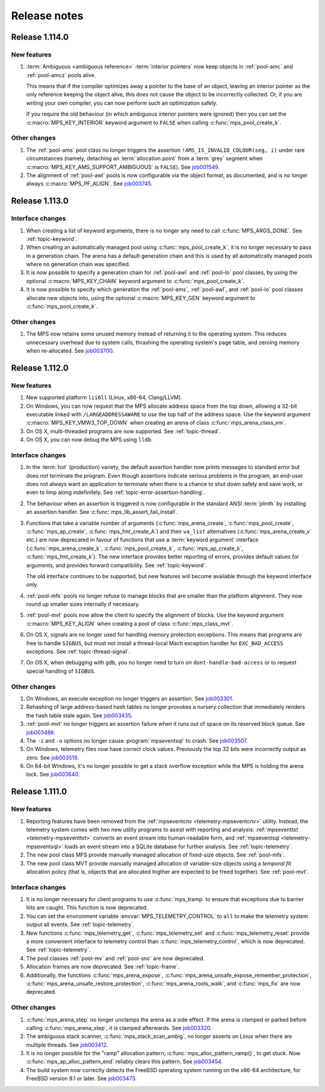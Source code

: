 .. _release-notes:

Release notes
=============

.. _release-notes-1.114:

Release 1.114.0
---------------

New features
............

#. :term:`Ambiguous <ambiguous reference>` :term:`interior pointers`
   now keep objects in :ref:`pool-amc` and :ref:`pool-amcz` pools
   alive.

   This means that if the compiler optimizes away a pointer to the
   base of an object, leaving an interior pointer as the only
   reference keeping the object alive, this does not cause the object
   to be incorrectly collected. Or, if you are writing your own
   compiler, you can now perform such an optimization safely.

   If you require the old behaviour (in which ambiguous interior
   pointers were ignored) then you can set the
   :c:macro:`MPS_KEY_INTERIOR` keyword argument to ``FALSE`` when
   calling :c:func:`mps_pool_create_k`.


Other changes
.............

#. The :ref:`pool-ams` pool class no longer triggers the assertion
   ``!AMS_IS_INVALID_COLOUR(seg, i)`` under rare circumstances
   (namely, detaching an :term:`allocation point` from a :term:`grey`
   segment when :c:macro:`MPS_KEY_AMS_SUPPORT_AMBIGUOUS` is
   ``FALSE``). See job001549_.

   .. _job001549: https://www.ravenbrook.com/project/mps/issue/job001549/

#. The alignment of :ref:`pool-awl` pools is now configurable via the
   object format, as documented, and is no longer always
   :c:macro:`MPS_PF_ALIGN`. See job003745_.

   .. _job003745: https://www.ravenbrook.com/project/mps/issue/job003745/


.. _release-notes-1.113:

Release 1.113.0
---------------

Interface changes
.................

#. When creating a list of keyword arguments, there is no longer any
   need to call :c:func:`MPS_ARGS_DONE`. See :ref:`topic-keyword`.

#. When creating an automatically managed pool using
   :c:func:`mps_pool_create_k`, it is no longer necessary to pass in a
   generation chain. The arena has a default generation chain and this
   is used by all automatically managed pools where no generation
   chain was specified.

#. It is now possible to specify a generation chain for
   :ref:`pool-awl` and :ref:`pool-lo` pool classes, by using the
   optional :c:macro:`MPS_KEY_CHAIN` keyword argument to
   :c:func:`mps_pool_create_k`.

#. It is now possible to specify which generation the :ref:`pool-ams`,
   :ref:`pool-awl`, and :ref:`pool-lo` pool classes allocate new
   objects into, using the optional :c:macro:`MPS_KEY_GEN` keyword
   argument to :c:func:`mps_pool_create_k`.


Other changes
.............

#. The MPS now retains some unused memory instead of returning it to
   the operating system. This reduces unnecessary overhead due to
   system calls, thrashing the operating system's page table, and
   zeroing memory when re-allocated. See job003700_.

   .. _job003700: https://www.ravenbrook.com/project/mps/issue/job003700/


.. _release-notes-1.112:

Release 1.112.0
---------------

New features
............

#. New supported platform ``lii6ll`` (Linux, x86-64, Clang/LLVM).

#. On Windows, you can now request that the MPS allocate address space
   from the top down, allowing a 32-bit executable linked with
   ``/LARGEADDRESSAWARE`` to use the top half of the address space.
   Use the keyword argument :c:macro:`MPS_KEY_VMW3_TOP_DOWN` when
   creating an arena of class :c:func:`mps_arena_class_vm`.

#. On OS X, multi-threaded programs are now supported. See
   :ref:`topic-thread`.

#. On OS X, you can now debug the MPS using ``lldb``.


Interface changes
.................

#. In the :term:`hot` (production) variety, the default assertion handler
   now prints messages to standard error but does *not* terminate the
   program. Even though assertions indicate serious problems in the
   program, an end-user does not always want an application to terminate when
   there is a chance to shut down safely and save work, or even to limp
   along indefinitely.  See :ref:`topic-error-assertion-handling`.

#. The behaviour when an assertion is triggered is now configurable in
   the standard ANSI :term:`plinth` by installing an assertion
   handler. See :c:func:`mps_lib_assert_fail_install`.

#. Functions that take a variable number of arguments
   (:c:func:`mps_arena_create`, :c:func:`mps_pool_create`,
   :c:func:`mps_ap_create`, :c:func:`mps_fmt_create_A`) and their
   ``va_list`` alternatives (:c:func:`mps_arena_create_v` etc.) are
   now deprecated in favour of functions that use a :term:`keyword
   argument` interface (:c:func:`mps_arena_create_k`,
   :c:func:`mps_pool_create_k`, :c:func:`mps_ap_create_k`,
   :c:func:`mps_fmt_create_k`). The new interface provides better
   reporting of errors, provides default values for arguments, and
   provides forward compatibility. See :ref:`topic-keyword`.

   The old interface continues to be supported, but new features will
   become available through the keyword interface only.

#. :ref:`pool-mfs` pools no longer refuse to manage blocks that are
   smaller than the platform alignment. They now round up smaller
   sizes internally if necessary.

#. :ref:`pool-mvt` pools now allow the client to specify the alignment
   of blocks. Use the keyword argument :c:macro:`MPS_KEY_ALIGN` when
   creating a pool of class :c:func:`mps_class_mvt`.

#. On OS X, signals are no longer used for handling memory protection
   exceptions. This means that programs are free to handle ``SIGBUS``,
   but must not install a thread-local Mach exception handler for
   ``EXC_BAD_ACCESS`` exceptions. See :ref:`topic-thread-signal`.

#. On OS X, when debugging with ``gdb``, you no longer need to turn on
   ``dont-handle-bad-access`` or to request special handling of
   ``SIGBUS``.


Other changes
.............

#. On Windows, an execute exception no longer triggers an assertion.
   See job003301_.

   .. _job003301: https://www.ravenbrook.com/project/mps/issue/job003301/

#. Rehashing of large address-based hash tables no longer provokes a
   nursery collection that immediately renders the hash table stale
   again. See job003435_.

   .. _job003435: https://www.ravenbrook.com/project/mps/issue/job003435/

#. :ref:`pool-mvt` no longer triggers an assertion failure when it
   runs out of space on its reserved block queue. See job003486_.

   .. _job003486: https://www.ravenbrook.com/project/mps/issue/job003486/

#. The ``-i`` and ``-o`` options no longer cause
   :program:`mpseventsql` to crash. See job003507_.

   .. _job003507: https://www.ravenbrook.com/project/mps/issue/job003507/

#. On Windows, telemetry files now have correct clock values.
   Previously the top 32 bits were incorrectly output as zero. See
   job003519_.

   .. _job003519: https://www.ravenbrook.com/project/mps/issue/job003519/

#. On 64-bit Windows, it's no longer possible to get a stack overflow
   exception while the MPS is holding the arena lock. See job003640_.

   .. _job003640: https://www.ravenbrook.com/project/mps/issue/job003640/


.. _release-notes-1.111:

Release 1.111.0
---------------

New features
............

#. Reporting features have been removed from the :ref:`mpseventcnv
   <telemetry-mpseventcnv>` utility. Instead, the telemetry system
   comes with two new utility programs to assist with reporting and
   analysis: :ref:`mpseventtxt <telemetry-mpseventtxt>` converts an
   event stream into human-readable form, and :ref:`mpseventsql
   <telemetry-mpseventsql>` loads an event stream into a SQLite
   database for further analysis. See :ref:`topic-telemetry`.

#. The new pool class MFS provide manually managed allocation of
   fixed-size objects. See :ref:`pool-mfs`.

#. The new pool class MVT provide manually managed allocation of
   variable-size objects using a *temporal fit* allocation policy
   (that is, objects that are allocated togther are expected to be
   freed together). See :ref:`pool-mvt`.


Interface changes
.................

#. It is no longer necessary for client programs to use
   :c:func:`mps_tramp` to ensure that exceptions due to barrier hits
   are caught. This function is now deprecated.

#. You can set the environment variable
   :envvar:`MPS_TELEMETRY_CONTROL` to ``all`` to make the telemetry
   system output all events. See :ref:`topic-telemetry`.

#. New functions :c:func:`mps_telemetry_get`,
   :c:func:`mps_telemetry_set` and :c:func:`mps_telemetry_reset`
   provide a more convenient interface to telemetry control than
   :c:func:`mps_telemetry_control`, which is now deprecated. See
   :ref:`topic-telemetry`.

#. The pool classes :ref:`pool-mv` and :ref:`pool-snc` are now
   deprecated.

#. Allocation frames are now deprecated. See :ref:`topic-frame`.

#. Additionally, the functions :c:func:`mps_arena_expose`,
   :c:func:`mps_arena_unsafe_expose_remember_protection`,
   :c:func:`mps_arena_unsafe_restore_protection`,
   :c:func:`mps_arena_roots_walk`, and :c:func:`mps_fix` are now
   deprecated.


Other changes
.............

#. :c:func:`mps_arena_step` no longer unclamps the arena as a side
   effect. If the arena is clamped or parked before calling
   :c:func:`mps_arena_step`, it is clamped afterwards. See job003320_.

   .. _job003320: https://www.ravenbrook.com/project/mps/issue/job003320/

#. The ambiguous stack scanner, :c:func:`mps_stack_scan_ambig`, no
   longer asserts on Linux when there are multiple threads. See
   job003412_.

   .. _job003412: https://www.ravenbrook.com/project/mps/issue/job003412/

#. It is no longer possible for the "ramp" allocation pattern,
   :c:func:`mps_alloc_pattern_ramp()`, to get stuck. Now
   :c:func:`mps_ap_alloc_pattern_end` reliably clears this pattern.
   See job003454_.

   .. _job003454: https://www.ravenbrook.com/project/mps/issue/job003454/

#. The build system now correctly detects the FreeBSD operating system
   running on the x86-64 architecture, for FreeBSD version 9.1 or
   later. See job003473_.

   .. _job003473: https://www.ravenbrook.com/project/mps/issue/job003473/
